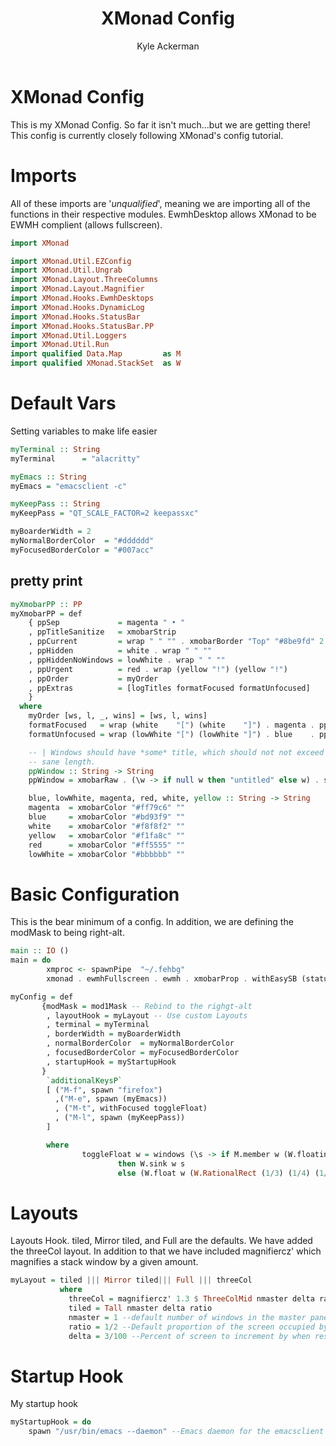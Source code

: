#+title:XMonad Config
#+PROPERTY: header-args :tangle xmonad.hs
#+auto_tangle t
#+author: Kyle Ackerman

* XMonad Config
This is my XMonad Config. So far it isn't much...but we are getting there!
This config is currently closely following XMonad's config tutorial.
* Imports
All of these imports are '/unqualified/', meaning we are importing all of the functions in their respective modules. EwmhDesktop allows XMonad to be EWMH complient (allows fullscreen).
#+begin_src haskell
import XMonad

import XMonad.Util.EZConfig
import XMonad.Util.Ungrab
import XMonad.Layout.ThreeColumns
import XMonad.Layout.Magnifier
import XMonad.Hooks.EwmhDesktops
import XMonad.Hooks.DynamicLog
import XMonad.Hooks.StatusBar
import XMonad.Hooks.StatusBar.PP
import XMonad.Util.Loggers
import XMonad.Util.Run
import qualified Data.Map         as M
import qualified XMonad.StackSet  as W
#+end_src
* Default Vars
Setting variables to make life easier
#+begin_src haskell
myTerminal :: String
myTerminal      = "alacritty"

myEmacs :: String
myEmacs = "emacsclient -c"

myKeepPass :: String
myKeepPass = "QT_SCALE_FACTOR=2 keepassxc"

myBoarderWidth = 2
myNormalBorderColor  = "#dddddd"
myFocusedBorderColor = "#007acc"
#+end_src
** pretty print
#+begin_src haskell
myXmobarPP :: PP
myXmobarPP = def
    { ppSep             = magenta " • "
    , ppTitleSanitize   = xmobarStrip
    , ppCurrent         = wrap " " "" . xmobarBorder "Top" "#8be9fd" 2
    , ppHidden          = white . wrap " " ""
    , ppHiddenNoWindows = lowWhite . wrap " " ""
    , ppUrgent          = red . wrap (yellow "!") (yellow "!")
    , ppOrder           = myOrder
    , ppExtras          = [logTitles formatFocused formatUnfocused]
    }
  where
    myOrder [ws, l, _, wins] = [ws, l, wins]
    formatFocused   = wrap (white    "[") (white    "]") . magenta . ppWindow
    formatUnfocused = wrap (lowWhite "[") (lowWhite "]") . blue    . ppWindow

    -- | Windows should have *some* title, which should not not exceed a
    -- sane length.
    ppWindow :: String -> String
    ppWindow = xmobarRaw . (\w -> if null w then "untitled" else w) . shorten 30

    blue, lowWhite, magenta, red, white, yellow :: String -> String
    magenta  = xmobarColor "#ff79c6" ""
    blue     = xmobarColor "#bd93f9" ""
    white    = xmobarColor "#f8f8f2" ""
    yellow   = xmobarColor "#f1fa8c" ""
    red      = xmobarColor "#ff5555" ""
    lowWhite = xmobarColor "#bbbbbb" ""

#+end_src
* Basic Configuration
This is the bear minimum of a config. In addition, we are defining the modMask to being right-alt.
#+begin_src haskell
main :: IO ()
main = do
        xmproc <- spawnPipe  "~/.fehbg"
        xmonad . ewmhFullscreen . ewmh . xmobarProp . withEasySB (statusBarProp "xmobar" (pure myXmobarPP)) defToggleStrutsKey $ myConfig

myConfig = def
       {modMask = mod1Mask -- Rebind to the righgt-alt
        , layoutHook = myLayout -- Use custom Layouts
        , terminal = myTerminal
        , borderWidth = myBoarderWidth
        , normalBorderColor  = myNormalBorderColor
        , focusedBorderColor = myFocusedBorderColor
        , startupHook = myStartupHook
       }
        `additionalKeysP`
        [ ("M-f", spawn "firefox")
          ,("M-e", spawn (myEmacs))
          , ("M-t", withFocused toggleFloat)
          , ("M-l", spawn (myKeepPass))
        ]

        where
                toggleFloat w = windows (\s -> if M.member w (W.floating s)
                        then W.sink w s
                        else (W.float w (W.RationalRect (1/3) (1/4) (1/2) (4/5)) s))

#+end_src


* Layouts
Layouts Hook. tiled, Mirror tiled, and Full are the defaults. We have added the threeCol layout. In addition to that we have included magnifiercz' which magnifies a stack window by a given amount.
#+begin_src haskell
myLayout = tiled ||| Mirror tiled||| Full ||| threeCol
           where
             threeCol = magnifiercz' 1.3 $ ThreeColMid nmaster delta ratio
             tiled = Tall nmaster delta ratio
             nmaster = 1 --default number of windows in the master pane
             ratio = 1/2 --Default proportion of the screen occupied by master pane
             delta = 3/100 --Percent of screen to increment by when resizing panes
#+end_src
* Startup Hook
My startup hook
#+begin_src haskell
myStartupHook = do
    spawn "/usr/bin/emacs --daemon" --Emacs daemon for the emacsclient
#+end_src
